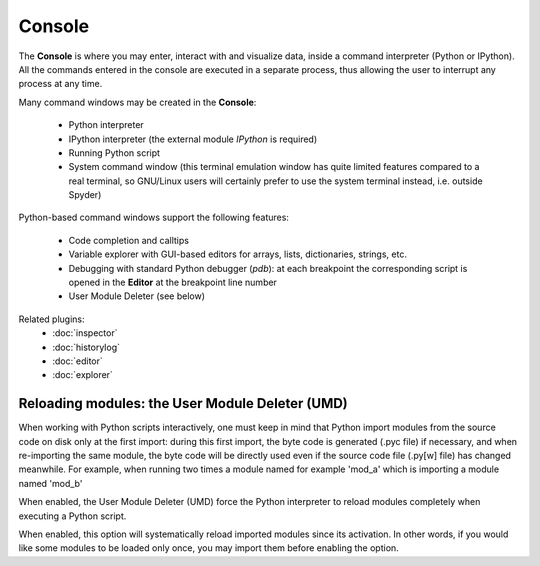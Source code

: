 Console
=======

The **Console** is where you may enter, interact with and visualize data, 
inside a command interpreter (Python or IPython).
All the commands entered in the console are executed in a separate process,
thus allowing the user to interrupt any process at any time.

Many command windows may be created in the **Console**:

    * Python interpreter
    * IPython interpreter (the external module `IPython` is required)
    * Running Python script
    * System command window (this terminal emulation window has quite limited 
      features compared to a real terminal, so GNU/Linux users will certainly 
      prefer to use the system terminal instead, i.e. outside Spyder)

Python-based command windows support the following features:

    * Code completion and calltips
    * Variable explorer with GUI-based editors for arrays, lists, 
      dictionaries, strings, etc.
    * Debugging with standard Python debugger (`pdb`): at each breakpoint 
      the corresponding script is opened in the **Editor** at the breakpoint 
      line number
    * User Module Deleter (see below)


Related plugins:
    * :doc:`inspector`
    * :doc:`historylog`
    * :doc:`editor`
    * :doc:`explorer`


Reloading modules: the User Module Deleter (UMD)
------------------------------------------------

When working with Python scripts interactively, one must keep in mind that 
Python import modules from the source code on disk only at the first import: 
during this first import, the byte code is generated (.pyc file) if necessary, 
and when re-importing the same module, the byte code will be directly used 
even if the source code file (.py[w] file) has changed meanwhile.
For example, when running two times a module named for example 'mod_a' which 
is importing a module named 'mod_b'

When enabled, the User Module Deleter (UMD) force the Python interpreter to 
reload modules completely when executing a Python script.

When enabled, this option will systematically reload imported modules since its 
activation. In other words, if you would like some modules to be loaded only 
once, you may import them before enabling the option.
